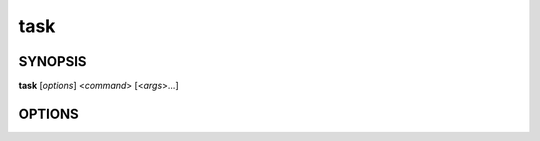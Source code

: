 task
====

SYNOPSIS
--------

**task** [*options*] <*command*> [<*args*>...]

OPTIONS
-------

.. program:: task

.. option:: -h, --help

            Print the help output for the task CLI

.. option:: --version

            Print version and license information

.. option:: -v, --verbose

            Print debug information, useful when submitting bug reports!
